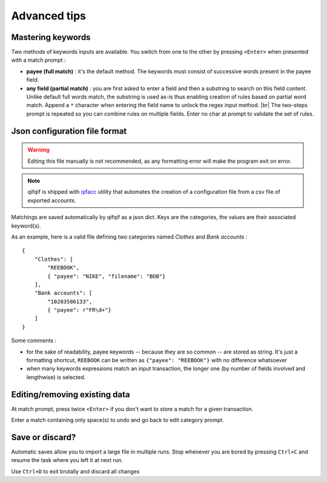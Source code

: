 Advanced tips
=============

.. |br| raw:: html

   <br />

Mastering keywords
^^^^^^^^^^^^^^^^^^

Two methods of keywords inputs are available. You switch from one to the
other by pressing ``<Enter>`` when presented with a match prompt :

- **payee (full match)** : it's the default method. The keywords must consist
  of successive words present in the payee field.
- **any field (partial match)** : you are first asked to enter a field and then a
  substring to search on this field content. Unlike default full words match,
  the substring is used as-is thus enabling creation of rules based on partial
  word match. Append a ``*`` character when entering the field name to
  unlock the regex input method. |br|
  The two-steps prompt is repeated so you can combine rules on multiple fields.
  Enter no char at prompt to validate the set of rules.



Json configuration file format
^^^^^^^^^^^^^^^^^^^^^^^^^^^^^^

.. warning::
   Editing this file manually is not recommended, as any formatting error will make the program exit on error.

.. note::
   qifqif is shipped with `qifacc`_ utility that automates the
   creation of a configuration file from a csv file of exported
   accounts.

.. _qifacc: https://github.com/Kraymer/qifqif/wiki/qifacc

Matchings are saved automatically by qifqif as a json dict.
Keys are the categories, the values are their associated keyword(s).

As an example, here is a valid file defining two categories named *Clothes*
and *Bank accounts* :  ::

    {
        "Clothes": [
            "REEBOOK",
            { "payee": "NIKE", "filename": "BOB"}
        ],
        "Bank accounts": [
            "10203586133",
            { "payee": r"FR\d+"}
        ]
    }

Some comments :

- for the sake of readability, payee keywords -- because they are so common --
  are stored as string. It's just a formatting shortcut, ``REEBOOK`` can be
  written as ``{"payee": "REEBOOK"}`` with no difference whatsoever

- when many keywords expressions match an input transaction, the longer one
  (by number of fields involved and lengthwise) is selected.


Editing/removing existing data
^^^^^^^^^^^^^^^^^^^^^^^^^^^^^^

At match prompt, press twice ``<Enter>`` if you don't want to store a match for
a given transaction.

Enter a match containing only space(s) to undo and go back to edit category
prompt.

Save or discard?
^^^^^^^^^^^^^^^^

Automatic saves allow you to import a large file in multiple runs.
Stop whenever you are bored by pressing ``Ctrl+C`` and resume the task where
you left it at next run.

Use ``Ctrl+D`` to exit brutally and discard all changes
